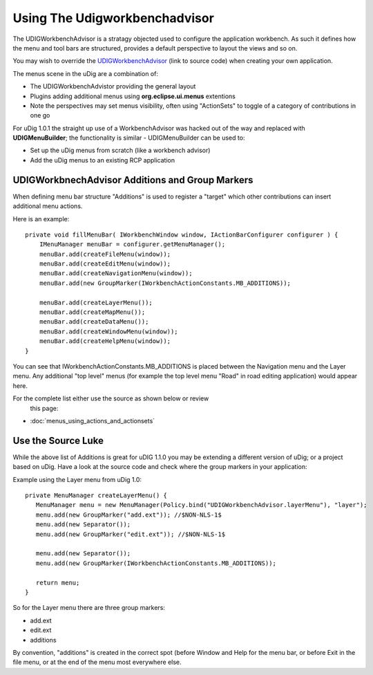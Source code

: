 Using The Udigworkbenchadvisor
##############################

The UDIGWorkbenchAdvisor is a stratagy objected used to configure the application workbench. As such
it defines how the menu and tool bars are structured, provides a default perspective to layout the
views and so on.

You may wish to override the
`UDIGWorkbenchAdvisor <https://raw.github.com/uDig/udig-platform/locationtech_rename/plugins/org.locationtech.udig.ui/src/org/locationtech/udig/internal/ui/UDIGWorkbenchAdvisor.java>`_
(link to source code) when creating your own application.

The menus scene in the uDig are a combination of:

-  The UDIGWorkbenchAdvistor providing the general layout
-  Plugins adding additional menus using **org.eclipse.ui.menus** extentions
-  Note the perspectives may set menus visibility, often using "ActionSets" to toggle of a category
   of contributions in one go

For uDig 1.0.1 the straight up use of a WorkbenchAdvisor was hacked out of the way and replaced with
**UDIGMenuBuilder**; the functionality is similar - UDIGMenuBuilder can be used to:

-  Set up the uDig menus from scratch (like a workbench advisor)
-  Add the uDig menus to an existing RCP application

UDIGWorkbnechAdvisor Additions and Group Markers
================================================

When defining menu bar structure "Additions" is used to register a "target" which other
contributions can insert additional menu actions.

Here is an example:

::

    private void fillMenuBar( IWorkbenchWindow window, IActionBarConfigurer configurer ) {
        IMenuManager menuBar = configurer.getMenuManager();
        menuBar.add(createFileMenu(window));
        menuBar.add(createEditMenu(window));
        menuBar.add(createNavigationMenu(window));
        menuBar.add(new GroupMarker(IWorkbenchActionConstants.MB_ADDITIONS));

        menuBar.add(createLayerMenu());
        menuBar.add(createMapMenu());
        menuBar.add(createDataMenu());    
        menuBar.add(createWindowMenu(window));
        menuBar.add(createHelpMenu(window));
    }

You can see that IWorkbenchActionConstants.MB\_ADDITIONS is placed between the Navigation menu and
the Layer menu. Any additional "top level" menus (for example the top level menu "Road" in road
editing application) would appear here.

For the complete list either use the source as shown below or review
 this page:

* :doc:`menus_using_actions_and_actionsets`


Use the Source Luke
===================

While the above list of Additions is great for uDIG 1.1.0 you may be extending a different version
of uDig; or a project based on uDig. Have a look at the source code and check where the group
markers in your application:

Example using the Layer menu from uDig 1.0:

::

    private MenuManager createLayerMenu() {
       MenuManager menu = new MenuManager(Policy.bind("UDIGWorkbenchAdvisor.layerMenu"), "layer");
       menu.add(new GroupMarker("add.ext")); //$NON-NLS-1$
       menu.add(new Separator());
       menu.add(new GroupMarker("edit.ext")); //$NON-NLS-1$

       menu.add(new Separator());
       menu.add(new GroupMarker(IWorkbenchActionConstants.MB_ADDITIONS));

       return menu;
    }

So for the Layer menu there are three group markers:

-  add.ext
-  edit.ext
-  additions

By convention, "additions" is created in the correct spot (before Window and Help for the menu bar,
or before Exit in the file menu, or at the end of the menu most everywhere else.
